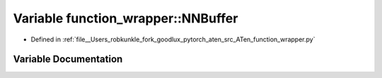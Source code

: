 .. _variable_function_wrapper__NNBuffer:

Variable function_wrapper::NNBuffer
===================================

- Defined in :ref:`file__Users_robkunkle_fork_goodlux_pytorch_aten_src_ATen_function_wrapper.py`


Variable Documentation
----------------------


.. doxygenvariable:: function_wrapper::NNBuffer
